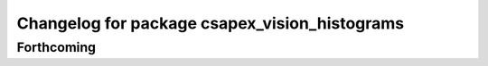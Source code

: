 ^^^^^^^^^^^^^^^^^^^^^^^^^^^^^^^^^^^^^^^^^^^^^^
Changelog for package csapex_vision_histograms
^^^^^^^^^^^^^^^^^^^^^^^^^^^^^^^^^^^^^^^^^^^^^^

Forthcoming
-----------
